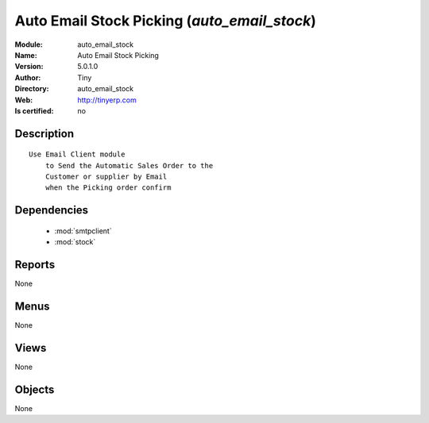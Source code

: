 
.. module:: auto_email_stock
    :synopsis: Auto Email Stock Picking 
    :noindex:
.. 

.. raw:: html

    <link rel="stylesheet" href="../_static/hide_objects_in_sidebar.css" type="text/css" />

    <style>
      div.body p#module-auto_email_stock {
        display: none;
      }
    </style>

Auto Email Stock Picking (*auto_email_stock*)
=============================================
:Module: auto_email_stock
:Name: Auto Email Stock Picking
:Version: 5.0.1.0
:Author: Tiny
:Directory: auto_email_stock
:Web: http://tinyerp.com
:Is certified: no

Description
-----------

::

  Use Email Client module 
      to Send the Automatic Sales Order to the 
      Customer or supplier by Email 
      when the Picking order confirm

Dependencies
------------

 * :mod:`smtpclient`
 * :mod:`stock`

Reports
-------

None


Menus
-------


None


Views
-----


None



Objects
-------

None
